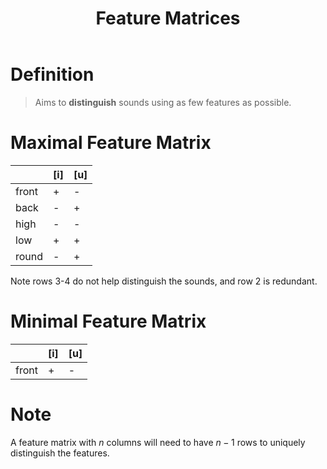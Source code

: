 :PROPERTIES:
:ID:       88f16dc4-bd0b-43de-b2c2-6f4ceea68383
:END:
#+title: Feature Matrices
#+filetags: phonetics

* Definition
#+begin_quote
Aims to *distinguish* sounds using as few features as possible.
#+end_quote

* Maximal Feature Matrix
|       | [i] | [u] |
|-------+-----+-----|
| front | +   | -   |
| back  | -   | +   |
| high  | -   | -   |
| low   | +   | +   |
| round | -   | +   |

Note rows 3-4 do not help distinguish the sounds, and row 2 is redundant.

* Minimal Feature Matrix
|       | [i] | [u] |
|-------+-----+-----|
| front | +   | -   |

* Note
A feature matrix with \(n\) columns will need to have \(n-1\) rows to uniquely distinguish the features.
